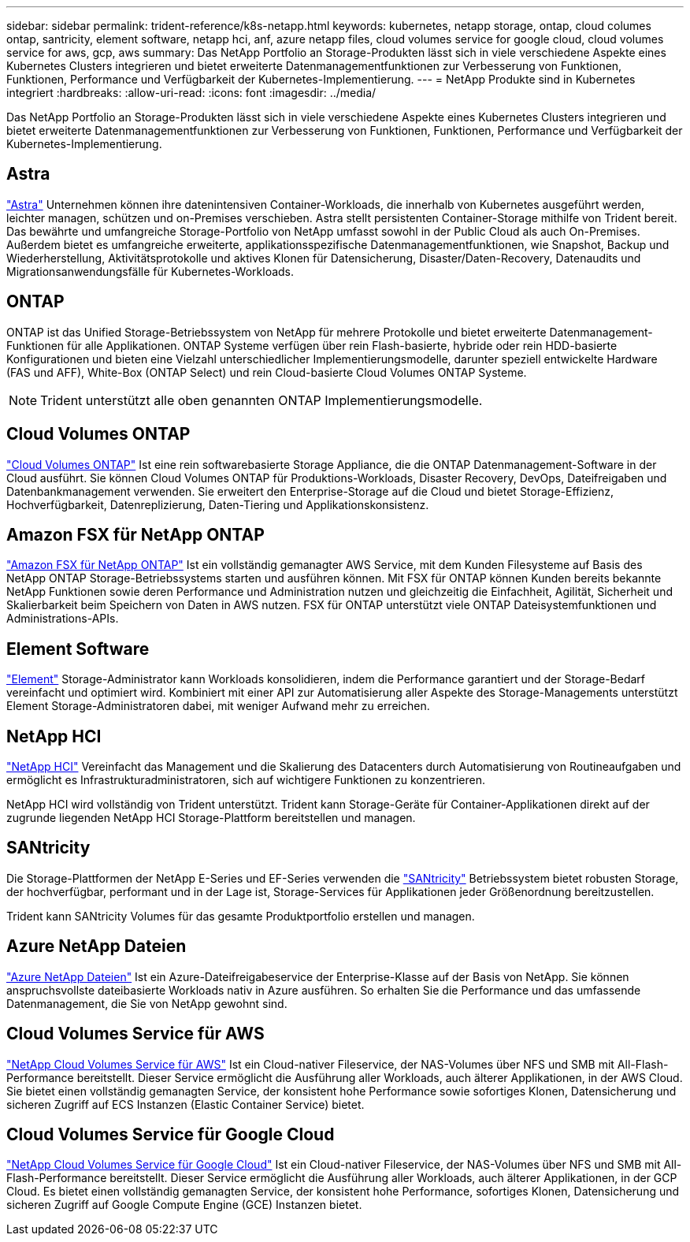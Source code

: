 ---
sidebar: sidebar 
permalink: trident-reference/k8s-netapp.html 
keywords: kubernetes, netapp storage, ontap, cloud columes ontap, santricity, element software, netapp hci, anf, azure netapp files, cloud volumes service for google cloud, cloud volumes service for aws, gcp, aws 
summary: Das NetApp Portfolio an Storage-Produkten lässt sich in viele verschiedene Aspekte eines Kubernetes Clusters integrieren und bietet erweiterte Datenmanagementfunktionen zur Verbesserung von Funktionen, Funktionen, Performance und Verfügbarkeit der Kubernetes-Implementierung. 
---
= NetApp Produkte sind in Kubernetes integriert
:hardbreaks:
:allow-uri-read: 
:icons: font
:imagesdir: ../media/


Das NetApp Portfolio an Storage-Produkten lässt sich in viele verschiedene Aspekte eines Kubernetes Clusters integrieren und bietet erweiterte Datenmanagementfunktionen zur Verbesserung von Funktionen, Funktionen, Performance und Verfügbarkeit der Kubernetes-Implementierung.



== Astra

https://docs.netapp.com/us-en/astra/["Astra"^] Unternehmen können ihre datenintensiven Container-Workloads, die innerhalb von Kubernetes ausgeführt werden, leichter managen, schützen und on-Premises verschieben. Astra stellt persistenten Container-Storage mithilfe von Trident bereit. Das bewährte und umfangreiche Storage-Portfolio von NetApp umfasst sowohl in der Public Cloud als auch On-Premises. Außerdem bietet es umfangreiche erweiterte, applikationsspezifische Datenmanagementfunktionen, wie Snapshot, Backup und Wiederherstellung, Aktivitätsprotokolle und aktives Klonen für Datensicherung, Disaster/Daten-Recovery, Datenaudits und Migrationsanwendungsfälle für Kubernetes-Workloads.



== ONTAP

ONTAP ist das Unified Storage-Betriebssystem von NetApp für mehrere Protokolle und bietet erweiterte Datenmanagement-Funktionen für alle Applikationen. ONTAP Systeme verfügen über rein Flash-basierte, hybride oder rein HDD-basierte Konfigurationen und bieten eine Vielzahl unterschiedlicher Implementierungsmodelle, darunter speziell entwickelte Hardware (FAS und AFF), White-Box (ONTAP Select) und rein Cloud-basierte Cloud Volumes ONTAP Systeme.


NOTE: Trident unterstützt alle oben genannten ONTAP Implementierungsmodelle.



== Cloud Volumes ONTAP

http://cloud.netapp.com/ontap-cloud?utm_source=GitHub&utm_campaign=Trident["Cloud Volumes ONTAP"^] Ist eine rein softwarebasierte Storage Appliance, die die ONTAP Datenmanagement-Software in der Cloud ausführt. Sie können Cloud Volumes ONTAP für Produktions-Workloads, Disaster Recovery, DevOps, Dateifreigaben und Datenbankmanagement verwenden. Sie erweitert den Enterprise-Storage auf die Cloud und bietet Storage-Effizienz, Hochverfügbarkeit, Datenreplizierung, Daten-Tiering und Applikationskonsistenz.



== Amazon FSX für NetApp ONTAP

https://docs.aws.amazon.com/fsx/latest/ONTAPGuide/what-is-fsx-ontap.html["Amazon FSX für NetApp ONTAP"^] Ist ein vollständig gemanagter AWS Service, mit dem Kunden Filesysteme auf Basis des NetApp ONTAP Storage-Betriebssystems starten und ausführen können. Mit FSX für ONTAP können Kunden bereits bekannte NetApp Funktionen sowie deren Performance und Administration nutzen und gleichzeitig die Einfachheit, Agilität, Sicherheit und Skalierbarkeit beim Speichern von Daten in AWS nutzen. FSX für ONTAP unterstützt viele ONTAP Dateisystemfunktionen und Administrations-APIs.



== Element Software

https://www.netapp.com/data-management/element-software/["Element"^] Storage-Administrator kann Workloads konsolidieren, indem die Performance garantiert und der Storage-Bedarf vereinfacht und optimiert wird. Kombiniert mit einer API zur Automatisierung aller Aspekte des Storage-Managements unterstützt Element Storage-Administratoren dabei, mit weniger Aufwand mehr zu erreichen.



== NetApp HCI

https://www.netapp.com/virtual-desktop-infrastructure/netapp-hci/["NetApp HCI"^] Vereinfacht das Management und die Skalierung des Datacenters durch Automatisierung von Routineaufgaben und ermöglicht es Infrastrukturadministratoren, sich auf wichtigere Funktionen zu konzentrieren.

NetApp HCI wird vollständig von Trident unterstützt. Trident kann Storage-Geräte für Container-Applikationen direkt auf der zugrunde liegenden NetApp HCI Storage-Plattform bereitstellen und managen.



== SANtricity

Die Storage-Plattformen der NetApp E-Series und EF-Series verwenden die https://www.netapp.com/us/products/data-management-software/santricity-os.aspx["SANtricity"^] Betriebssystem bietet robusten Storage, der hochverfügbar, performant und in der Lage ist, Storage-Services für Applikationen jeder Größenordnung bereitzustellen.

Trident kann SANtricity Volumes für das gesamte Produktportfolio erstellen und managen.



== Azure NetApp Dateien

https://azure.microsoft.com/en-us/services/netapp/["Azure NetApp Dateien"^] Ist ein Azure-Dateifreigabeservice der Enterprise-Klasse auf der Basis von NetApp. Sie können anspruchsvollste dateibasierte Workloads nativ in Azure ausführen. So erhalten Sie die Performance und das umfassende Datenmanagement, die Sie von NetApp gewohnt sind.



== Cloud Volumes Service für AWS

https://cloud.netapp.com/cloud-volumes-service-for-aws?utm_source=GitHub&utm_campaign=Trident["NetApp Cloud Volumes Service für AWS"^] Ist ein Cloud-nativer Fileservice, der NAS-Volumes über NFS und SMB mit All-Flash-Performance bereitstellt. Dieser Service ermöglicht die Ausführung aller Workloads, auch älterer Applikationen, in der AWS Cloud. Sie bietet einen vollständig gemanagten Service, der konsistent hohe Performance sowie sofortiges Klonen, Datensicherung und sicheren Zugriff auf ECS Instanzen (Elastic Container Service) bietet.



== Cloud Volumes Service für Google Cloud

https://cloud.netapp.com/cloud-volumes-service-for-gcp?utm_source=GitHub&utm_campaign=Trident["NetApp Cloud Volumes Service für Google Cloud"^] Ist ein Cloud-nativer Fileservice, der NAS-Volumes über NFS und SMB mit All-Flash-Performance bereitstellt. Dieser Service ermöglicht die Ausführung aller Workloads, auch älterer Applikationen, in der GCP Cloud. Es bietet einen vollständig gemanagten Service, der konsistent hohe Performance, sofortiges Klonen, Datensicherung und sicheren Zugriff auf Google Compute Engine (GCE) Instanzen bietet.
